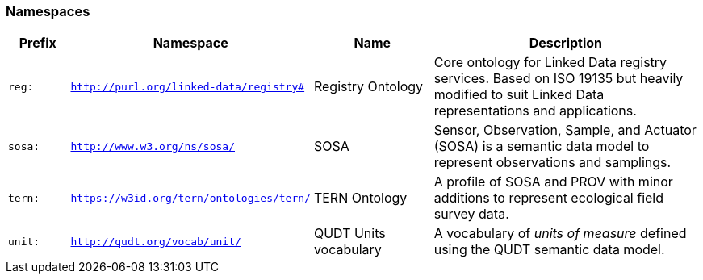 === Namespaces

[frame=none, grid=none, cols="1,1,2,5"]
|===
|Prefix | Namespace | Name | Description

|`reg:`  | `http://purl.org/linked-data/registry#` | Registry Ontology | Core ontology for Linked Data registry services. Based on ISO 19135 but heavily modified to suit Linked Data representations and applications.
|`sosa:` | `http://www.w3.org/ns/sosa/` | SOSA | Sensor, Observation, Sample, and Actuator (SOSA) is a semantic data model to represent observations and samplings.
|`tern:` | `https://w3id.org/tern/ontologies/tern/` | TERN Ontology | A profile of SOSA and PROV with minor additions to represent ecological field survey data.
|`unit:` | `http://qudt.org/vocab/unit/` | QUDT Units vocabulary | A vocabulary of _units of measure_ defined using the QUDT semantic data model.
|===